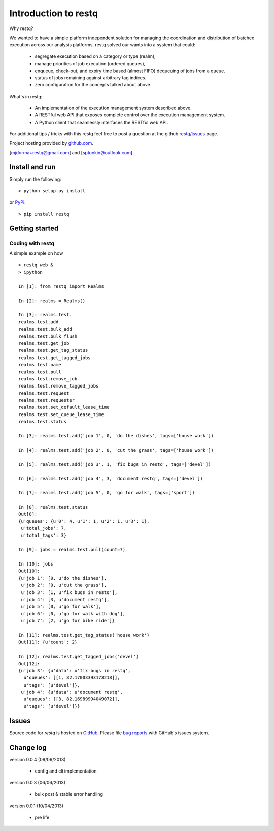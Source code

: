 Introduction to restq 
*********************

Why restq?

We wanted to have a simple platform independent solution for managing the
coordination and distribution of batched execution across our analysis
platforms.  restq solved our wants into a system that could:

 * segregate execution based on a category or type (realm),
 * manage priorities of job execution (ordered queues),
 * enqueue, check-out, and expiry time based (almost FIFO) dequeuing of jobs
   from a queue.
 * status of jobs remaining against arbitrary tag indices.
 * zero configuration for the concepts talked about above.  


What's in restq:

 * An implementation of the execution management system described above.  
 * A RESTful web API that exposes complete control over the execution
   management system.
 * A Python client that seamlessly interfaces the RESTful web API.



For additional tips / tricks with this restq feel free to post a question at 
the github `restq/issues`_ page. 


Project hosting provided by `github.com`_.


[mjdorma+restq@gmail.com] and [sptonkin@outlook.com]


Install and run
===============

Simply run the following::

    > python setup.py install

or `PyPi`_:: 

    > pip install restq


Getting started
===============

Coding with restq
-----------------

A simple example on how ::

 > restq web &
 > ipython

 In [1]: from restq import Realms

 In [2]: realms = Realms()

 In [3]: realms.test.
 realms.test.add
 realms.test.bulk_add
 realms.test.bulk_flush
 realms.test.get_job
 realms.test.get_tag_status
 realms.test.get_tagged_jobs
 realms.test.name
 realms.test.pull
 realms.test.remove_job
 realms.test.remove_tagged_jobs
 realms.test.request
 realms.test.requester
 realms.test.set_default_lease_time
 realms.test.set_queue_lease_time
 realms.test.status

 In [3]: realms.test.add('job 1', 0, 'do the dishes', tags=['house work'])

 In [4]: realms.test.add('job 2', 0, 'cut the grass', tags=['house work'])

 In [5]: realms.test.add('job 3', 1, 'fix bugs in restq', tags=['devel'])

 In [6]: realms.test.add('job 4', 3, 'document restq', tags=['devel'])

 In [7]: realms.test.add('job 5', 0, 'go for walk', tags=['sport'])

 In [8]: realms.test.status
 Out[8]: 
 {u'queues': {u'0': 4, u'1': 1, u'2': 1, u'3': 1},
  u'total_jobs': 7,
  u'total_tags': 3}

 In [9]: jobs = realms.test.pull(count=7)

 In [10]: jobs
 Out[10]: 
 {u'job 1': [0, u'do the dishes'],
  u'job 2': [0, u'cut the grass'],
  u'job 3': [1, u'fix bugs in restq'],
  u'job 4': [3, u'document restq'],
  u'job 5': [0, u'go for walk'],
  u'job 6': [0, u'go for walk with dog'],
  u'job 7': [2, u'go for bike ride']}

 In [11]: realms.test.get_tag_status('house work')
 Out[11]: {u'count': 2}

 In [12]: realms.test.get_tagged_jobs('devel')
 Out[12]: 
 {u'job 3': {u'data': u'fix bugs in restq',
   u'queues': [[1, 82.17003393173218]],
   u'tags': [u'devel']},
  u'job 4': {u'data': u'document restq',
   u'queues': [[3, 82.16989994049072]],
   u'tags': [u'devel']}}



Issues
======

Source code for *restq* is hosted on `GitHub <https://github.com/provoke-vagueness/restq>`_. 
Please file `bug reports <https://github.com/provoke-vagueness/restq/issues>`_
with GitHub's issues system.


Change log
==========

version 0.0.4 (09/06/2013)

 * config and cli implementation

version 0.0.3 (06/06/2013)
 
 * bulk post & stable error handling

version 0.0.1 (10/04/2013)

 * pre life


.. _github.com: https://github.com/provoke-vagueness/restq
.. _PyPi: http://pypi.python.org/pypi/restq
.. _restq/issues: https://github.com/provoke-vagueness/restq/issues
.. |build_status| image:: https://secure.travis-ci.org/provoke-vagueness/restq.png?branch=master
   :target: http://travis-ci.org/#!/provoke-vagueness/restq
